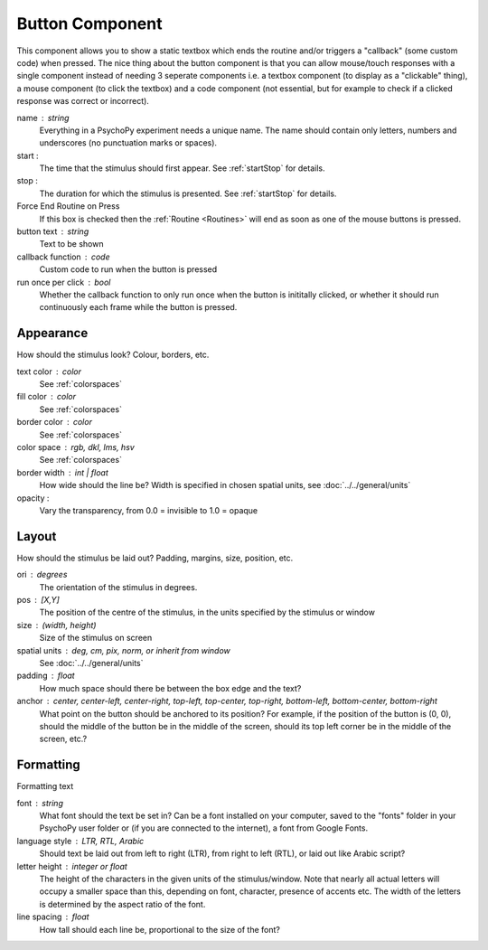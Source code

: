 .. _buttonComponent:

Button Component
-------------------------------

This component allows you to show a static textbox which ends the routine and/or triggers a "callback" (some custom code) when pressed. The nice thing about the button component is that you can allow mouse/touch responses with a single component instead of needing 3 seperate components i.e. a textbox component (to display as a "clickable" thing), a mouse component (to click the textbox) and a code component (not essential, but for example to check if a clicked response was correct or incorrect).

name : string
    Everything in a PsychoPy experiment needs a unique name. The name should contain only letters, numbers and underscores (no punctuation marks or spaces).
    
start :
    The time that the stimulus should first appear. See :ref:`startStop` for details.

stop : 
    The duration for which the stimulus is presented. See :ref:`startStop` for details.

Force End Routine on Press
    If this box is checked then the :ref:`Routine <Routines>` will end as soon as one of the mouse buttons is pressed.

button text : string
    Text to be shown

callback function : code
    Custom code to run when the button is pressed

run once per click : bool
    Whether the callback function to only run once when the button is inititally clicked, or whether it should run continuously each frame while the button is pressed.

Appearance
==========
How should the stimulus look? Colour, borders, etc.

text color : color
    See :ref:`colorspaces`

fill color : color
    See :ref:`colorspaces`

border color : color
    See :ref:`colorspaces`

color space : rgb, dkl, lms, hsv
    See :ref:`colorspaces`

border width : int | float
    How wide should the line be? Width is specified in chosen spatial units, see :doc:`../../general/units`

opacity :
    Vary the transparency, from 0.0 = invisible to 1.0 = opaque

Layout
======
How should the stimulus be laid out? Padding, margins, size, position, etc.

ori : degrees
    The orientation of the stimulus in degrees.

pos : [X,Y]
    The position of the centre of the stimulus, in the units specified by the stimulus or window

size : (width, height)
    Size of the stimulus on screen

spatial units : deg, cm, pix, norm, or inherit from window
    See :doc:`../../general/units`

padding : float
    How much space should there be between the box edge and the text?

anchor : center, center-left, center-right, top-left, top-center, top-right, bottom-left, bottom-center, bottom-right
    What point on the button should be anchored to its position? For example, if the position of the button is (0, 0), should the middle of the button be in the middle of the screen, should its top left corner be in the middle of the screen, etc.?

Formatting
==========
Formatting text

font : string
    What font should the text be set in? Can be a font installed on your computer, saved to the "fonts" folder in your PsychoPy user folder or (if you are connected to the internet), a font from Google Fonts.

language style : LTR, RTL, Arabic
    Should text be laid out from left to right (LTR), from right to left (RTL), or laid out like Arabic script?

letter height : integer or float
    The height of the characters in the given units of the stimulus/window. Note that nearly all actual letters will occupy a smaller space than this, depending on font, character, presence of accents etc. The width of the letters is determined by the aspect ratio of the font.

line spacing : float
    How tall should each line be, proportional to the size of the font?

.. seealso::
	
	API reference for :class:`~psychopy.visual.ButtonStim`
